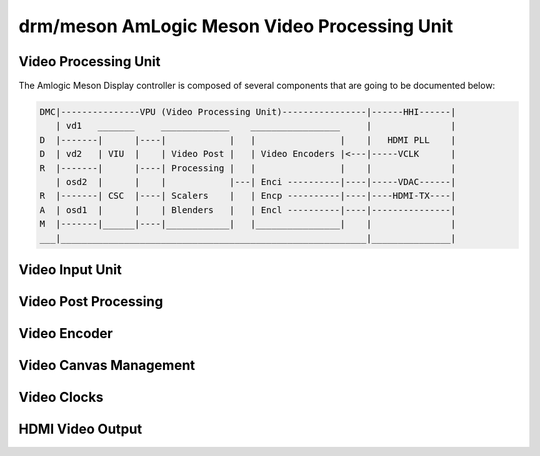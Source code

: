 =============================================
drm/meson AmLogic Meson Video Processing Unit
=============================================

.. kernel-doc:: drivers/gpu/drm/meson/meson_drv.c
   :doc: Video Processing Unit

Video Processing Unit
=====================

The Amlogic Meson Display controller is composed of several components
that are going to be documented below:

.. code::

  DMC|---------------VPU (Video Processing Unit)----------------|------HHI------|
     | vd1   _______     _____________    _________________     |               |
  D  |-------|      |----|            |   |                |    |   HDMI PLL    |
  D  | vd2   | VIU  |    | Video Post |   | Video Encoders |<---|-----VCLK      |
  R  |-------|      |----| Processing |   |                |    |               |
     | osd2  |      |    |            |---| Enci ----------|----|-----VDAC------|
  R  |-------| CSC  |----| Scalers    |   | Encp ----------|----|----HDMI-TX----|
  A  | osd1  |      |    | Blenders   |   | Encl ----------|----|---------------|
  M  |-------|______|----|____________|   |________________|    |               |
  ___|__________________________________________________________|_______________|

Video Input Unit
================

.. kernel-doc:: drivers/gpu/drm/meson/meson_viu.c
   :doc: Video Input Unit

Video Post Processing
=====================

.. kernel-doc:: drivers/gpu/drm/meson/meson_vpp.c
   :doc: Video Post Processing

Video Encoder
=============

.. kernel-doc:: drivers/gpu/drm/meson/meson_venc.c
   :doc: Video Encoder

Video Canvas Management
=======================

.. kernel-doc:: drivers/gpu/drm/meson/meson_canvas.c
   :doc: Canvas

Video Clocks
============

.. kernel-doc:: drivers/gpu/drm/meson/meson_vclk.c
   :doc: Video Clocks

HDMI Video Output
=================

.. kernel-doc:: drivers/gpu/drm/meson/meson_dw_hdmi.c
   :doc: HDMI Output
